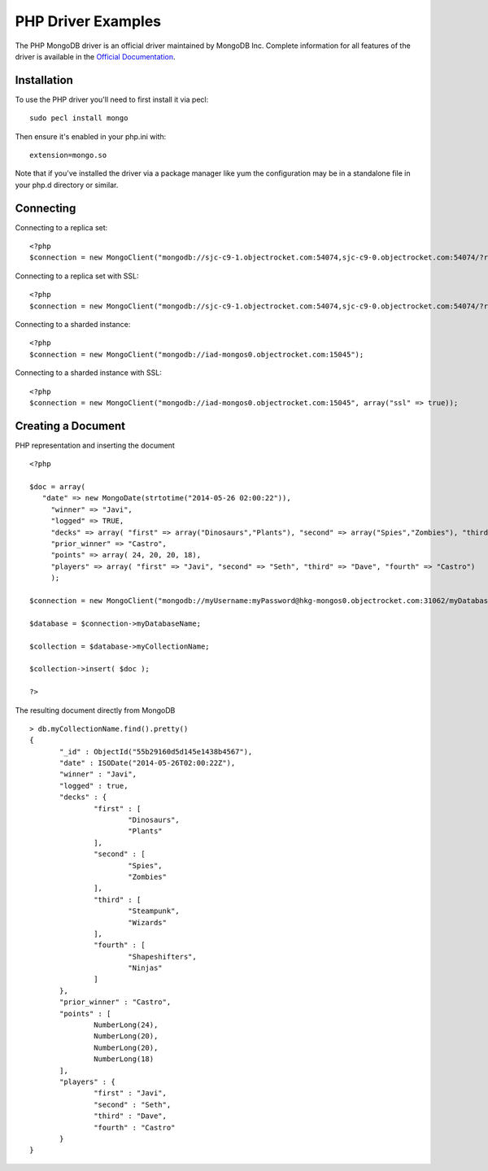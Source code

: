 PHP Driver Examples
=======================

The PHP MongoDB driver is an official driver maintained by MongoDB Inc. Complete information for all features of the driver is available in the `Official Documentation`_.


Installation
---------------
To use the PHP driver you'll need to first install it via pecl:
::
 sudo pecl install mongo

Then ensure it's enabled in your php.ini with:
::
 extension=mongo.so

Note that if you've installed the driver via a package manager like yum the configuration may be in a standalone file in your php.d directory or similar.


Connecting
-------------
Connecting to a replica set:
::
   
 <?php
 $connection = new MongoClient("mongodb://sjc-c9-1.objectrocket.com:54074,sjc-c9-0.objectrocket.com:54074/?replicaSet=e0a8d0f797be1b9c4ec7052a7b7484a7");

Connecting to a replica set with SSL:
::
   
 <?php
 $connection = new MongoClient("mongodb://sjc-c9-1.objectrocket.com:54074,sjc-c9-0.objectrocket.com:54074/?replicaSet=e0a8d0f797be1b9c4ec7052a7b7484a7", array("ssl" => true));

Connecting to a sharded instance:
::
   
 <?php
 $connection = new MongoClient("mongodb://iad-mongos0.objectrocket.com:15045");

Connecting to a sharded instance with SSL:
::

 <?php
 $connection = new MongoClient("mongodb://iad-mongos0.objectrocket.com:15045", array("ssl" => true));


Creating a Document
-------------------

PHP representation and inserting the document
::

 <?php

 $doc = array(
    "date" => new MongoDate(strtotime("2014-05-26 02:00:22")),
      "winner" => "Javi",
      "logged" => TRUE,
      "decks" => array( "first" => array("Dinosaurs","Plants"), "second" => array("Spies","Zombies"), "third" => array("Steampunk","Wizards"), "fourth" => array("Shapeshifters", "Ninjas")),
      "prior_winner" => "Castro",
      "points" => array( 24, 20, 20, 18),
      "players" => array( "first" => "Javi", "second" => "Seth", "third" => "Dave", "fourth" => "Castro")
      );

 $connection = new MongoClient("mongodb://myUsername:myPassword@hkg-mongos0.objectrocket.com:31062/myDatabaseName");

 $database = $connection->myDatabaseName;

 $collection = $database->myCollectionName;
 
 $collection->insert( $doc );

 ?>

The resulting document directly from MongoDB
::

 > db.myCollectionName.find().pretty()
 {
	"_id" : ObjectId("55b29160d5d145e1438b4567"),
	"date" : ISODate("2014-05-26T02:00:22Z"),
	"winner" : "Javi",
	"logged" : true,
	"decks" : {
		"first" : [
			"Dinosaurs",
			"Plants"
		],
		"second" : [
			"Spies",
			"Zombies"
		],
		"third" : [
			"Steampunk",
			"Wizards"
		],
		"fourth" : [
			"Shapeshifters",
			"Ninjas"
		]
	},
	"prior_winner" : "Castro",
	"points" : [
		NumberLong(24),
		NumberLong(20),
		NumberLong(20),
		NumberLong(18)
	],
	"players" : {
		"first" : "Javi",
		"second" : "Seth",
		"third" : "Dave",
		"fourth" : "Castro"
	}
 } 






 











.. _Official Documentation: http://docs.mongodb.org/ecosystem/drivers/php/
